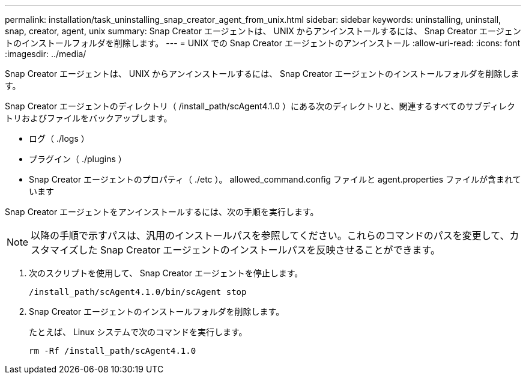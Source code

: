 ---
permalink: installation/task_uninstalling_snap_creator_agent_from_unix.html 
sidebar: sidebar 
keywords: uninstalling, uninstall, snap, creator, agent, unix 
summary: Snap Creator エージェントは、 UNIX からアンインストールするには、 Snap Creator エージェントのインストールフォルダを削除します。 
---
= UNIX での Snap Creator エージェントのアンインストール
:allow-uri-read: 
:icons: font
:imagesdir: ../media/


[role="lead"]
Snap Creator エージェントは、 UNIX からアンインストールするには、 Snap Creator エージェントのインストールフォルダを削除します。

Snap Creator エージェントのディレクトリ（ /install_path/scAgent4.1.0 ）にある次のディレクトリと、関連するすべてのサブディレクトリおよびファイルをバックアップします。

* ログ（ ./logs ）
* プラグイン（ ./plugins ）
* Snap Creator エージェントのプロパティ（ ./etc ）。 allowed_command.config ファイルと agent.properties ファイルが含まれています


Snap Creator エージェントをアンインストールするには、次の手順を実行します。


NOTE: 以降の手順で示すパスは、汎用のインストールパスを参照してください。これらのコマンドのパスを変更して、カスタマイズした Snap Creator エージェントのインストールパスを反映させることができます。

. 次のスクリプトを使用して、 Snap Creator エージェントを停止します。
+
[listing]
----
/install_path/scAgent4.1.0/bin/scAgent stop
----
. Snap Creator エージェントのインストールフォルダを削除します。
+
たとえば、 Linux システムで次のコマンドを実行します。

+
[listing]
----
rm -Rf /install_path/scAgent4.1.0
----

